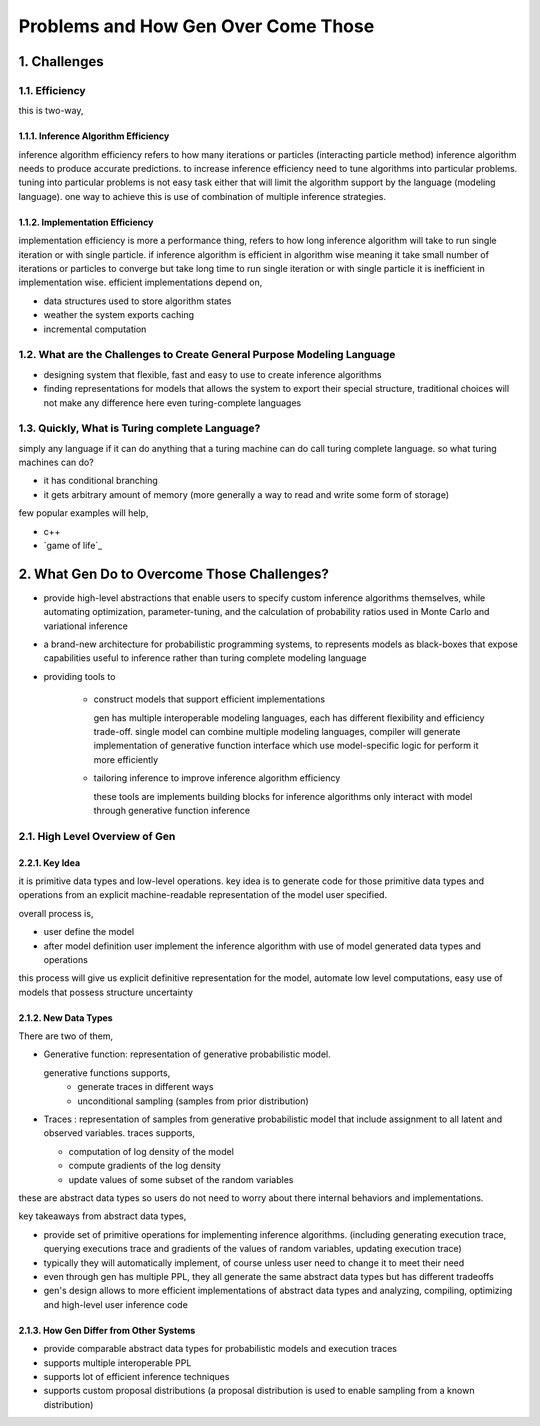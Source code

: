 Problems and How Gen Over Come Those
====================================


1. Challenges
-------------


1.1. Efficiency
~~~~~~~~~~~~~~~

this is two-way,

1.1.1. Inference Algorithm Efficiency
^^^^^^^^^^^^^^^^^^^^^^^^^^^^^^^^^^^^^

inference algorithm efficiency refers to how many iterations or particles (interacting particle method) inference
algorithm needs to produce accurate predictions. to increase inference efficiency need to tune algorithms into
particular problems. tuning into particular problems is not easy task either that will limit the algorithm support by
the language (modeling language). one way to achieve this is use of combination of multiple inference strategies.

1.1.2. Implementation Efficiency
^^^^^^^^^^^^^^^^^^^^^^^^^^^^^^^^

implementation efficiency is more a performance thing, refers to how long inference algorithm will take to run single
iteration or with single particle. if inference algorithm is efficient in algorithm wise meaning it take small number of
iterations or particles to converge but take long time to run single iteration or with single particle it is
inefficient in implementation wise. efficient implementations depend on,

- data structures used to store algorithm states
- weather the system exports caching
- incremental computation

1.2. What are the Challenges to Create General Purpose Modeling Language
~~~~~~~~~~~~~~~~~~~~~~~~~~~~~~~~~~~~~~~~~~~~~~~~~~~~~~~~~~~~~~~~~~~~~~~~

- designing system that flexible, fast and easy to use to create inference algorithms
- finding representations for models that allows the system to export their special structure, traditional choices will
  not make any difference here even turing-complete languages

1.3. Quickly, What is Turing complete Language?
~~~~~~~~~~~~~~~~~~~~~~~~~~~~~~~~~~~~~~~~~~~~~~~

simply any language if it can do anything that a turing machine can do call turing complete language. so what turing
machines can do?

- it has conditional branching
- it gets arbitrary amount of memory (more generally a way to read and write some form of storage)

few popular examples will help,

- c++
- `game of life`_
.. _game of life:(https://conwaylife.com/)

2. What Gen Do to Overcome Those Challenges?
--------------------------------------------

- provide high-level abstractions that enable users to specify custom inference algorithms themselves, while automating
  optimization, parameter-tuning, and the calculation of probability ratios used in Monte Carlo and variational
  inference
- a brand-new architecture for probabilistic programming systems, to represents models as black-boxes that expose
  capabilities useful to inference rather than turing complete modeling language
- providing tools to

    - construct models that support efficient implementations

      gen has multiple interoperable modeling languages, each has different flexibility and efficiency trade-off. single
      model can combine multiple modeling languages, compiler will generate implementation of generative function
      interface
      which use model-specific logic for perform it more efficiently

    - tailoring inference to improve inference algorithm efficiency

      these tools are implements building blocks for inference algorithms only interact with model through generative
      function inference


2.1. High Level Overview of Gen
~~~~~~~~~~~~~~~~~~~~~~~~~~~~~~~

2.2.1. Key Idea
^^^^^^^^^^^^^^^

it is primitive data types and low-level operations. key idea is to generate code for those primitive data types and
operations from an explicit machine-readable representation of the model user specified.

overall process is,

- user define the model
- after model definition user implement the inference algorithm with use of model generated data types and operations

this process will give us explicit definitive representation for the model, automate low level computations, easy use of
models that possess structure uncertainty

2.1.2. New Data Types
^^^^^^^^^^^^^^^^^^^^^

There are two of them,

- Generative function: representation of generative probabilistic model.

  generative functions supports,
    - generate traces in different ways
    - unconditional sampling (samples from prior distribution)

- Traces : representation of samples from generative probabilistic model that include assignment to all latent and
  observed variables. traces supports,

  - computation of log density of the model
  - compute gradients of the log density
  - update values of some subset of the random variables

these are abstract data types so users do not need to worry about there internal behaviors and implementations.

key takeaways from abstract data types,

- provide set of primitive operations for implementing inference algorithms. (including generating execution trace,
  querying executions trace and gradients of the values of random variables, updating execution trace)
- typically they will automatically implement, of course unless user need to change it to meet their need
- even through gen has multiple PPL, they all generate the same abstract data types but has different tradeoffs
- gen's design allows to more efficient implementations of abstract data types and analyzing, compiling, optimizing and
  high-level user inference code

2.1.3. How Gen Differ from Other Systems
^^^^^^^^^^^^^^^^^^^^^^^^^^^^^^^^^^^^^^^^

- provide comparable abstract data types for probabilistic models and execution traces
- supports multiple interoperable PPL
- supports lot of efficient inference techniques
- supports custom proposal distributions (a proposal distribution is used to enable sampling from a known distribution)